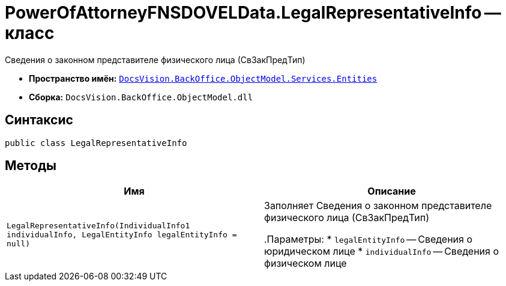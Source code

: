 = PowerOfAttorneyFNSDOVELData.LegalRepresentativeInfo -- класс

Сведения о законном представителе физического лица (СвЗакПредТип)

* *Пространство имён:* `xref:Entities/Entities_NS.adoc[DocsVision.BackOffice.ObjectModel.Services.Entities]`
* *Сборка:* `DocsVision.BackOffice.ObjectModel.dll`

== Синтаксис

[source,csharp]
----
public class LegalRepresentativeInfo
----

== Методы

[cols=",",options="header"]
|===
|Имя |Описание

|`LegalRepresentativeInfo(IndividualInfo1 individualInfo, LegalEntityInfo legalEntityInfo = null)` |Заполняет Сведения о законном представителе физического лица (СвЗакПредТип)

.Параметры:
* `legalEntityInfo` -- Сведения о юридическом лице
* `individualInfo` -- Сведения о физическом лице

|===
